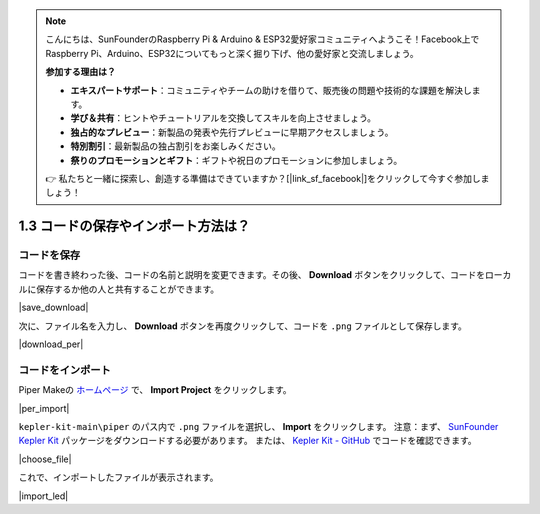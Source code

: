 .. note::

    こんにちは、SunFounderのRaspberry Pi & Arduino & ESP32愛好家コミュニティへようこそ！Facebook上でRaspberry Pi、Arduino、ESP32についてもっと深く掘り下げ、他の愛好家と交流しましょう。

    **参加する理由は？**

    - **エキスパートサポート**：コミュニティやチームの助けを借りて、販売後の問題や技術的な課題を解決します。
    - **学び＆共有**：ヒントやチュートリアルを交換してスキルを向上させましょう。
    - **独占的なプレビュー**：新製品の発表や先行プレビューに早期アクセスしましょう。
    - **特別割引**：最新製品の独占割引をお楽しみください。
    - **祭りのプロモーションとギフト**：ギフトや祝日のプロモーションに参加しましょう。

    👉 私たちと一緒に探索し、創造する準備はできていますか？[|link_sf_facebook|]をクリックして今すぐ参加しましょう！

.. _per_save_import:

1.3 コードの保存やインポート方法は？
=========================================

コードを保存
--------------------

コードを書き終わった後、コードの名前と説明を変更できます。その後、 **Download** ボタンをクリックして、コードをローカルに保存するか他の人と共有することができます。

|save_download|

次に、ファイル名を入力し、 **Download** ボタンを再度クリックして、コードを ``.png`` ファイルとして保存します。

|download_per|

.. _import_code_piper:

コードをインポート
--------------------

Piper Makeの `ホームページ <https://make.playpiper.com/>`_ で、 **Import Project** をクリックします。

|per_import|

``kepler-kit-main\piper`` のパス内で ``.png`` ファイルを選択し、 **Import** をクリックします。
注意：まず、 `SunFounder Kepler Kit <https://github.com/sunfounder/kepler-kit/archive/refs/heads/main.zip>`_ パッケージをダウンロードする必要があります。
または、 `Kepler Kit - GitHub <https://github.com/sunfounder/kepler-kit>`_ でコードを確認できます。

|choose_file|

これで、インポートしたファイルが表示されます。

|import_led|
